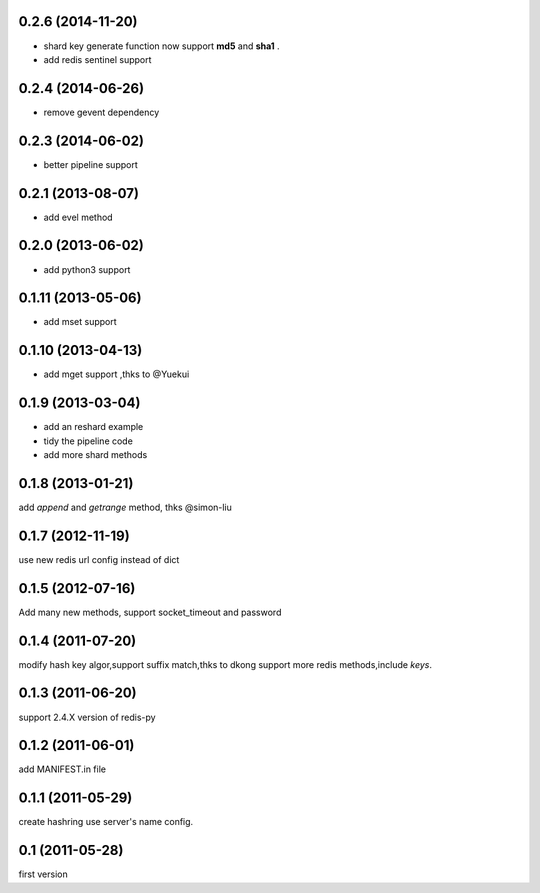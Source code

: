 0.2.6 (2014-11-20)
------------------
- shard key generate function now support **md5** and **sha1** .
- add redis sentinel support

0.2.4 (2014-06-26)
-------------------
- remove gevent dependency

0.2.3 (2014-06-02)
-------------------
- better pipeline support

0.2.1 (2013-08-07)
-------------------
- add evel method

0.2.0 (2013-06-02)
------------------
- add python3 support

0.1.11 (2013-05-06)
--------------------
- add mset support

0.1.10 (2013-04-13)
--------------------
- add mget support ,thks to @Yuekui

0.1.9 (2013-03-04)
-------------------
- add an reshard example
- tidy the pipeline code
- add more shard methods

0.1.8 (2013-01-21)
-------------------
add `append` and `getrange` method, thks @simon-liu

0.1.7 (2012-11-19)
-------------------
use new redis url config instead of dict 

0.1.5 (2012-07-16)
-------------------
Add many new methods, support socket_timeout and password

0.1.4 (2011-07-20)
------------------
modify hash key algor,support suffix match,thks to dkong 
support more redis methods,include `keys`.

0.1.3 (2011-06-20)
------------------
support 2.4.X version of redis-py

0.1.2 (2011-06-01)
------------------
add MANIFEST.in file

0.1.1 (2011-05-29)
------------------
create hashring use server's name config.

0.1 (2011-05-28)
------------------
first version
